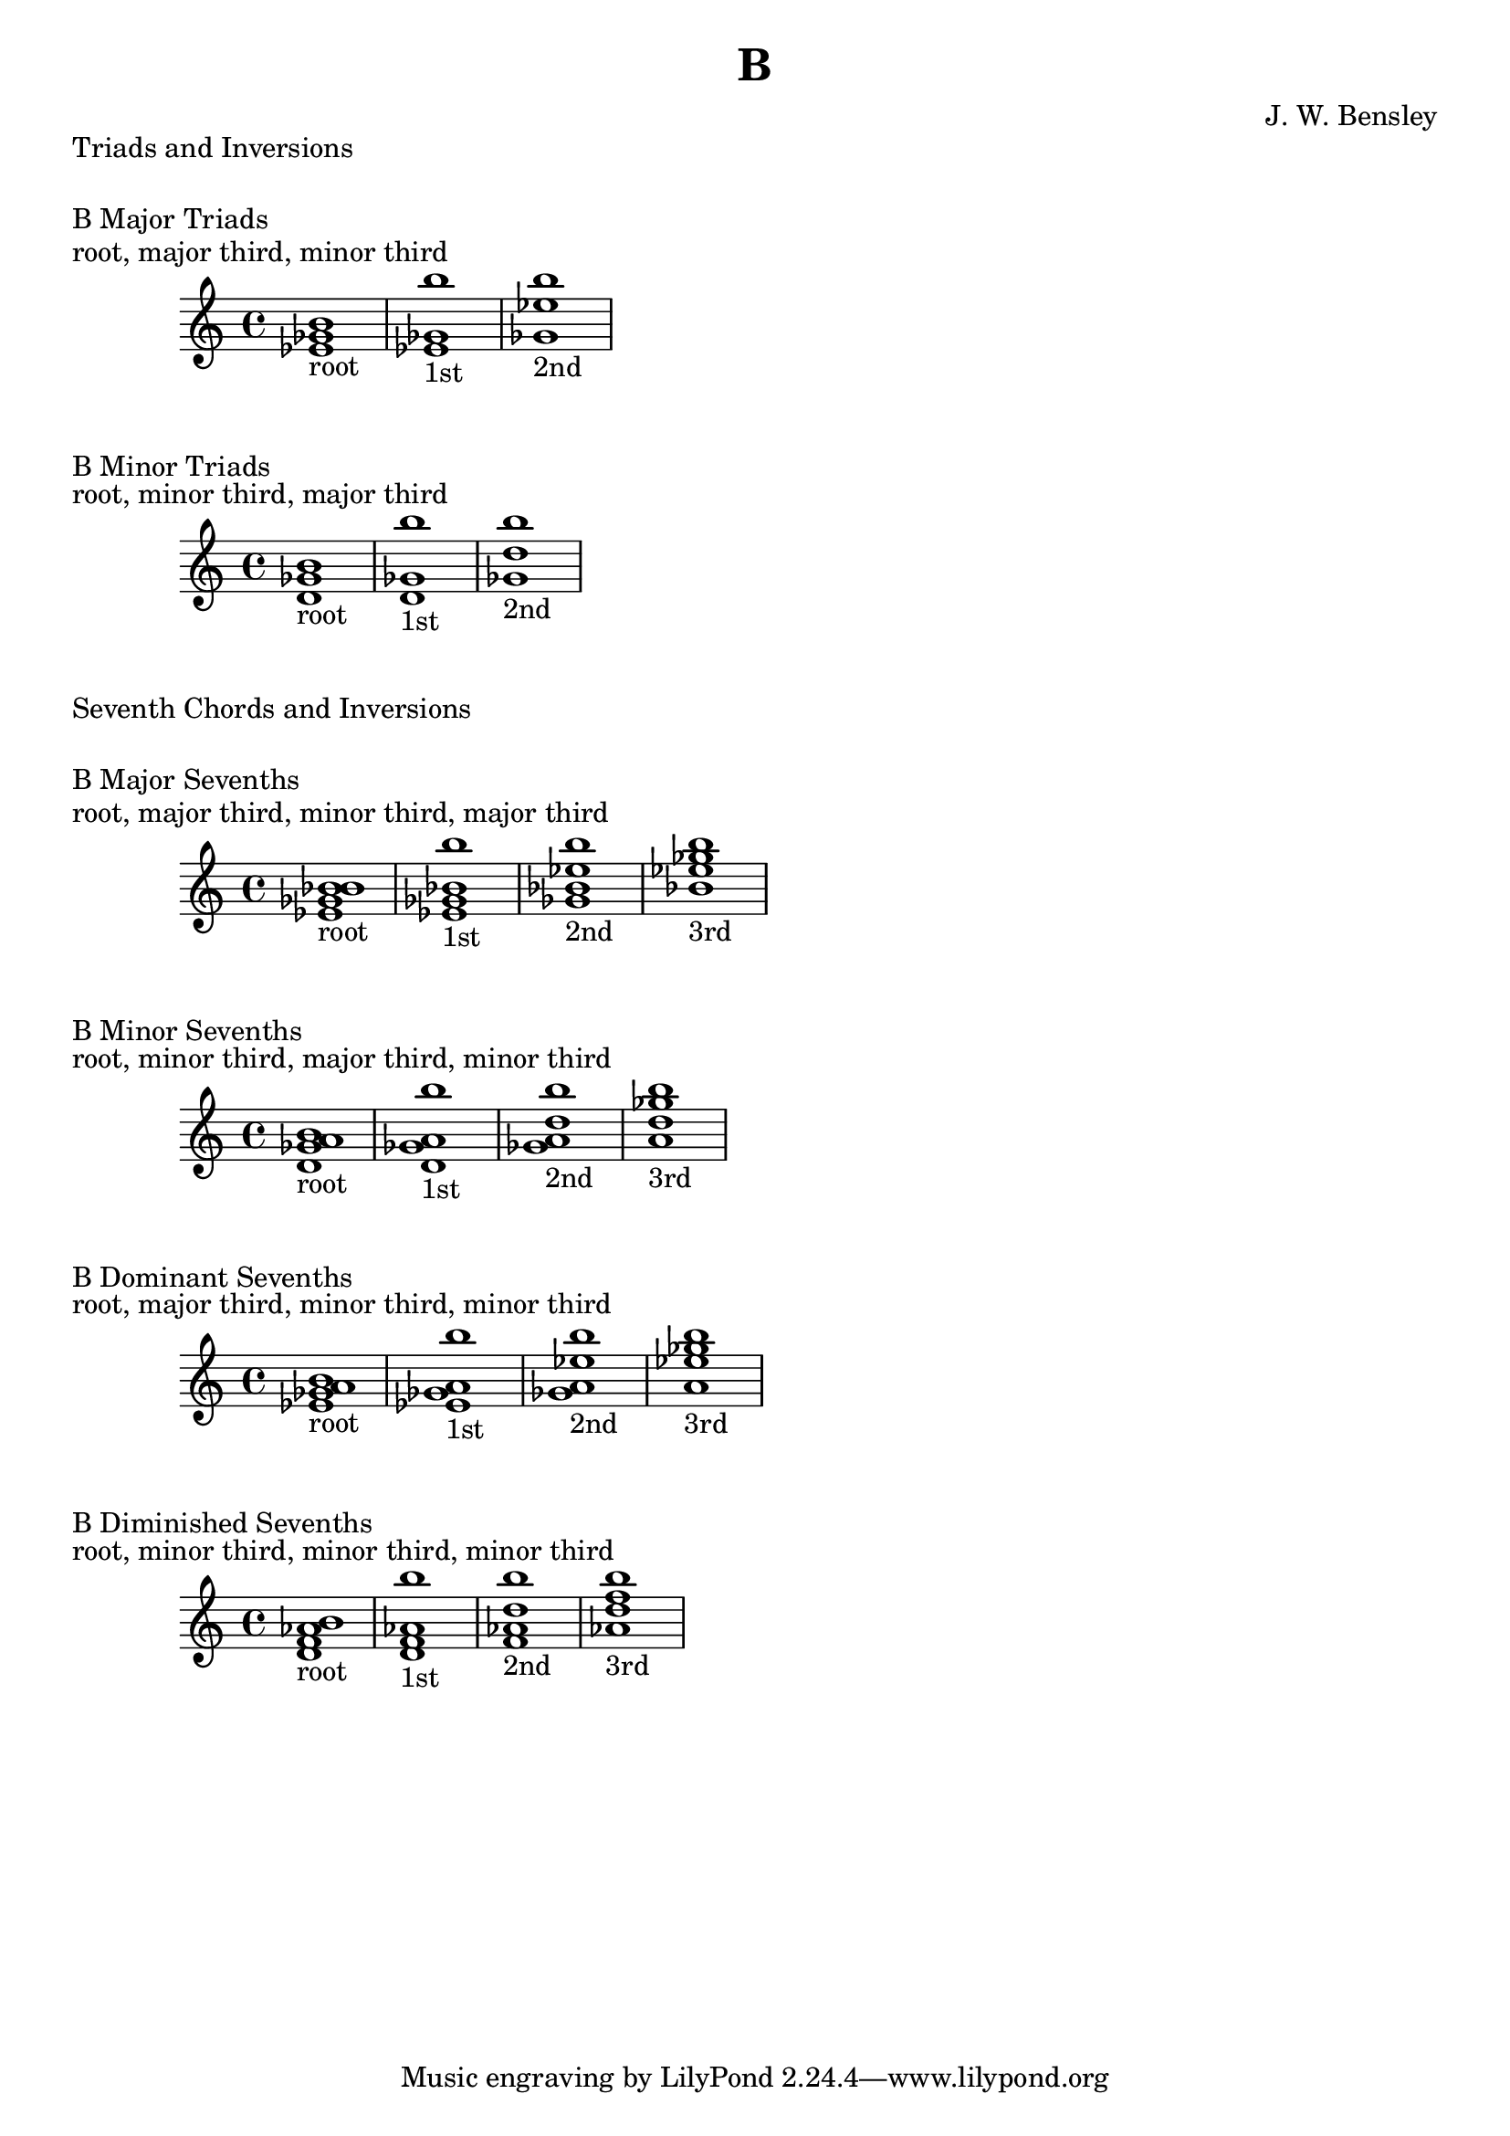 \version "2.18.2"
\language "english"

\header {
  title = "B"
  composer = "J. W. Bensley"
}

\markup { "Triads and Inversions" }
\markup { \vspace #1 }

\markup { "B Major Triads" }
\markup { "root, major third, minor third" }
\score {
  \new PianoStaff {
    \clef "treble"
    <b' ef' gf'>1-"root"
    <ef' gf' b''>1-"1st"
    <gf' b'' ef''>1-"2nd"
  }
}

\markup { "B Minor Triads" }
\markup { "root, minor third, major third" }
\score {
  \new PianoStaff {
    \clef "treble"
    <b' d' gf'>1-"root"
    <d' gf' b''>1-"1st"
    <gf' b'' d''>1-"2nd"
  }
}\markup { "Seventh Chords and Inversions" }
\markup { \vspace #1 }

\markup { "B Major Sevenths" }
\markup { "root, major third, minor third, major third" }
\score {
  \new PianoStaff {
    \clef "treble"
    <b' ef' gf' bf'>1-"root"
    <ef' gf' bf' b'' >1-"1st"
    <gf' bf' b'' ef''>1-"2nd"
    <bf' b'' ef'' gf''>1-"3rd"
  }
}

\markup { "B Minor Sevenths" }
\markup { "root, minor third, major third, minor third" }
\score {
  \new PianoStaff {
    \clef "treble"
    <b' d' gf' a'>1-"root"
    <d' gf' a' b'' >1-"1st"
    <gf' a' b'' d''>1-"2nd"
    <a' b'' d'' gf''>1-"3rd"
  }
}

\markup { "B Dominant Sevenths" }
\markup { "root, major third, minor third, minor third" }
\score {
  \new PianoStaff {
    \clef "treble"
    <b' ef' gf' a'>1-"root"
    <ef' gf' a' b'' >1-"1st"
    <gf' a' b'' ef''>1-"2nd"
    <a' b'' ef'' gf''>1-"3rd"
  }
}

\markup { "B Diminished Sevenths" }
\markup { "root, minor third, minor third, minor third" }
\score {
  \new PianoStaff {
    \clef "treble"
    <b' d' f' af'>1-"root"
    <d' f' af' b'' >1-"1st"
    <f' af' b'' d''>1-"2nd"
    <af' b'' d'' f''>1-"3rd"
  }
}